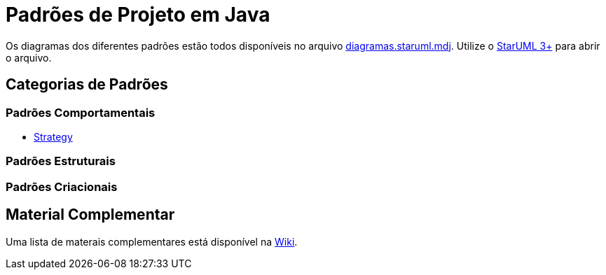 = Padrões de Projeto em Java

Os diagramas dos diferentes padrões estão todos disponíveis
no arquivo link:diagramas.staruml.mdj[diagramas.staruml.mdj].
Utilize o http://staruml.io[StarUML 3+] para abrir o arquivo.

== Categorias de Padrões

=== Padrões Comportamentais

- link:strategy/[Strategy]

=== Padrões Estruturais

=== Padrões Criacionais

== Material Complementar

Uma lista de materais complementares está disponível na https://github.com/manoelcampos/padroes-projetos/wiki[Wiki].
